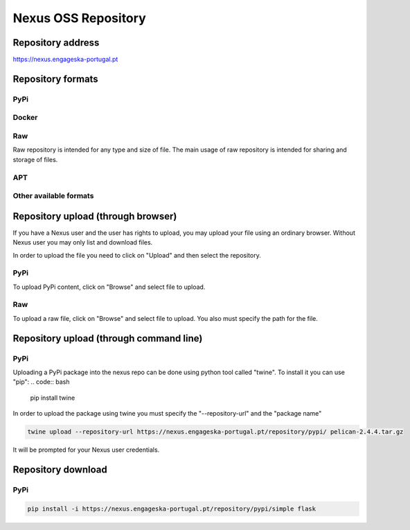 Nexus OSS Repository
********************

Repository address
==================
https://nexus.engageska-portugal.pt

.. image:: nexus_repository/nexus-oss.png

Repository formats
=================================

PyPi
----
.. image:: nexus_repository/pypi.png

Docker
------
.. image:: nexus_repository/docker.png

Raw
---
Raw repository is intended for any type and size of file. The main usage of raw repository is intended for sharing and storage of files.

.. image:: nexus_repository/raw.png

APT
---
.. image:: nexus_repository/apt.png

Other available formats
-----------------------
.. image:: nexus_repository/other.png

Repository upload (through browser)
===================================

If you have a Nexus user and the user has rights to upload, you may upload your file using an ordinary browser. Without Nexus user you may only list and download files.

In order to upload the file you need to click on "Upload" and then select the repository.

.. image:: nexus_repository/nexus-upload.png

PyPi
----
To upload PyPi content, click on "Browse" and select file to upload.

.. image:: nexus_repository/pypi-upload.png

Raw
---
To upload a raw file, click on "Browse" and select file to upload. You also must specify the path for the file.

.. image:: nexus_repository/raw-upload.png

Repository upload (through command line)
========================================

PyPi
----
Uploading a PyPi package into the nexus repo can be done using python tool called "twine".
To install it you can use "pip":
.. code:: bash

	pip install twine

In order to upload the package using twine you must specify the "--repository-url" and the "package name"

.. code:: bash

	twine upload --repository-url https://nexus.engageska-portugal.pt/repository/pypi/ pelican-2.4.4.tar.gz

It will be prompted for your Nexus user credentials.

.. image:: nexus_repository/pypi-twine-upload.png

Repository download
===================

PyPi
----
.. code:: bash

	pip install -i https://nexus.engageska-portugal.pt/repository/pypi/simple flask

.. image:: nexus_repository/pypi-download.png